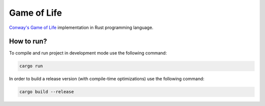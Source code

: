 ============
Game of Life
============

`Conway's Game of Life`_ implementation in Rust programming language.

.. image:: screenshots/gosper-glider-gun.png

How to run?
===========

To compile and run project in development mode use the following command:

.. code-block:: bash

   cargo run

In order to build a release version (with compile-time optimizations) use the
following command:

.. code-block:: bash

   cargo build --release

.. _`Conway's Game of Life`: https://en.wikipedia.org/wiki/Conway%27s_Game_of_Life
